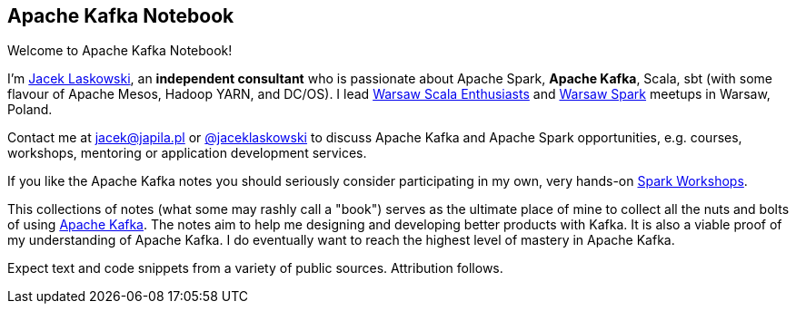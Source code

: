 == Apache Kafka Notebook

Welcome to Apache Kafka Notebook!

I'm https://pl.linkedin.com/in/jaceklaskowski[Jacek Laskowski], an *independent consultant* who is passionate about Apache Spark, *Apache Kafka*, Scala, sbt (with some flavour of Apache Mesos, Hadoop YARN, and DC/OS). I lead http://www.meetup.com/WarsawScala/[Warsaw Scala Enthusiasts] and http://www.meetup.com/Warsaw-Spark[Warsaw Spark] meetups in Warsaw, Poland.

Contact me at jacek@japila.pl or https://twitter.com/jaceklaskowski[@jaceklaskowski] to discuss Apache Kafka and Apache Spark opportunities, e.g. courses, workshops, mentoring or application development services.

If you like the Apache Kafka notes you should seriously consider participating in my own, very hands-on https://github.com/jaceklaskowski/spark-workshop/blob/gh-pages/slides/README.md#toc[Spark Workshops].

This collections of notes (what some may rashly call a "book") serves as the ultimate place of mine to collect all the nuts and bolts of using https://kafka.apache.org[Apache Kafka]. The notes aim to help me designing and developing better products with Kafka. It is also a viable proof of my understanding of Apache Kafka. I do eventually want to reach the highest level of mastery in Apache Kafka.

Expect text and code snippets from a variety of public sources. Attribution follows.
